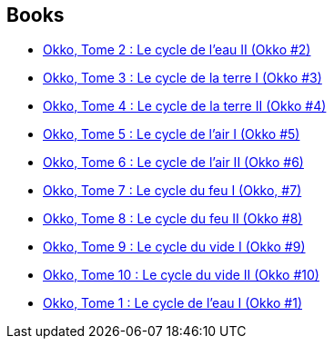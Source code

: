 :jbake-type: post
:jbake-status: published
:jbake-title: Hub
:jbake-tags: author
:jbake-date: 2011-11-11
:jbake-depth: ../../
:jbake-uri: goodreads/authors/1111932.adoc
:jbake-bigImage: https://s.gr-assets.com/assets/nophoto/user/m_200x266-d279b33f8eec0f27b7272477f09806be.png
:jbake-source: https://www.goodreads.com/author/show/1111932
:jbake-style: goodreads goodreads-author no-index

## Books
* link:../books/9782756000596.html[Okko, Tome 2 : Le cycle de l'eau II (Okko #2)]
* link:../books/9782756003207.html[Okko, Tome 3 : Le cycle de la terre I (Okko #3)]
* link:../books/9782756008677.html[Okko, Tome 4 : Le cycle de la terre II (Okko #4)]
* link:../books/9782756015859.html[Okko, Tome 5 : Le cycle de l'air I (Okko #5)]
* link:../books/9782756019864.html[Okko, Tome 6 : Le cycle de l'air II (Okko #6)]
* link:../books/9782756024363.html[Okko, Tome 7 : Le cycle du feu I (Okko, #7)]
* link:../books/9782756024370.html[Okko, Tome 8 : Le cycle du feu II (Okko #8)]
* link:../books/9782756032610.html[Okko, Tome 9 : Le cycle du vide I (Okko #9)]
* link:../books/9782756041315.html[Okko, Tome 10 : Le cycle du vide II (Okko #10)]
* link:../books/9782847891645.html[Okko, Tome 1 : Le cycle de l'eau I (Okko #1)]